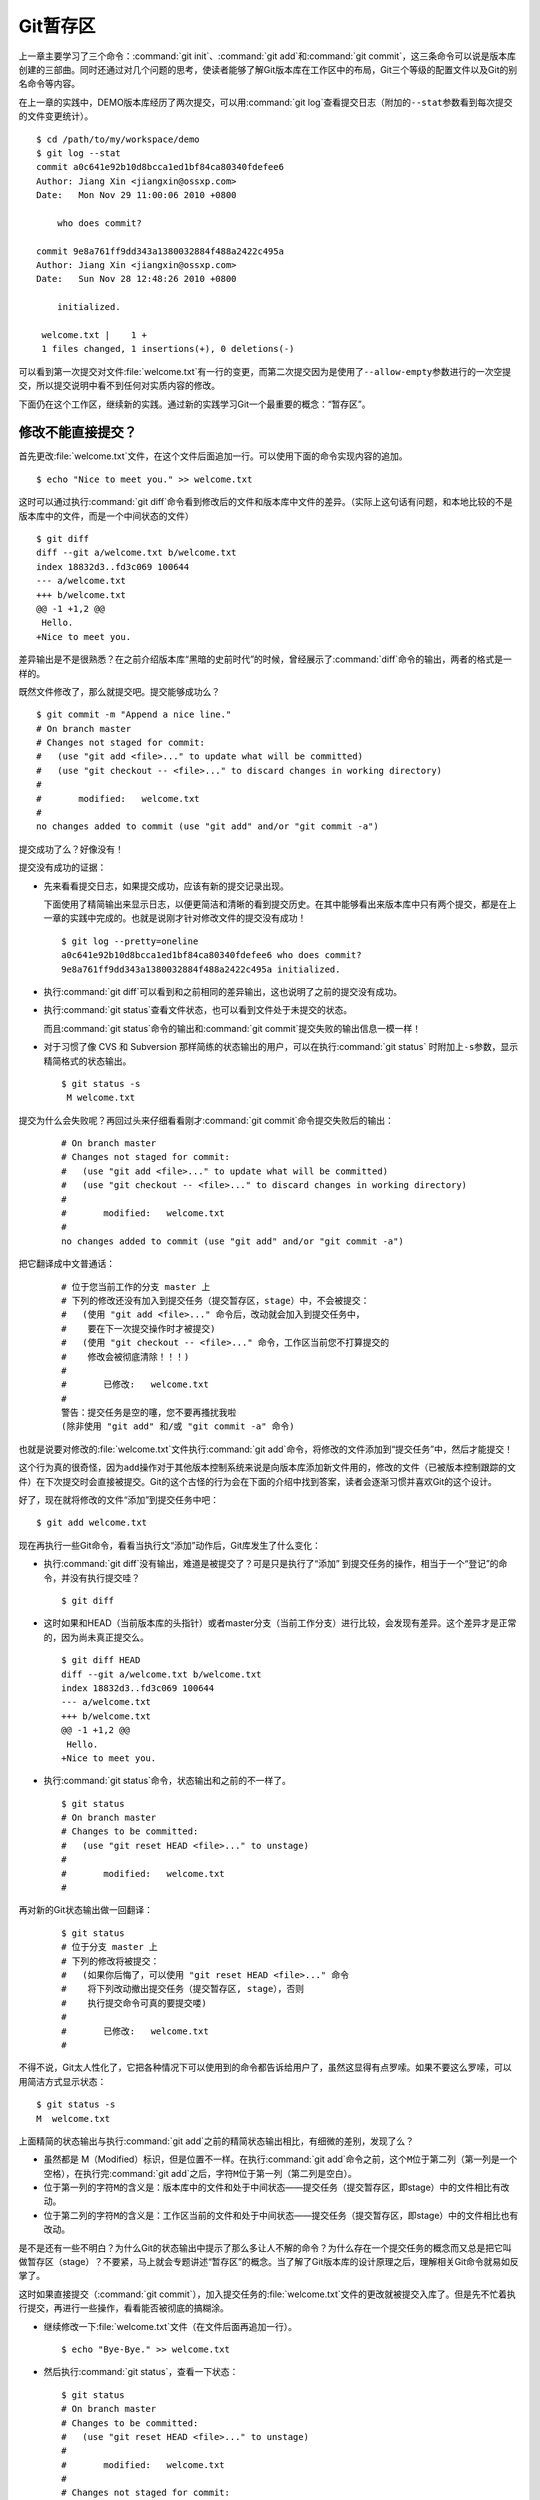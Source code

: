 Git暂存区
**********

上一章主要学习了三个命令：\ :command:`git init`\ 、\ :command:`git add`\
和\ :command:`git commit`\ ，这三条命令可以说是版本库创建的三部曲。\
同时还通过对几个问题的思考，使读者能够了解Git版本库在工作区中的布局，\
Git三个等级的配置文件以及Git的别名命令等内容。

在上一章的实践中，DEMO版本库经历了两次提交，可以用\ :command:`git log`\
查看提交日志（附加的\ ``--stat``\ 参数看到每次提交的文件变更统计）。

::

  $ cd /path/to/my/workspace/demo 
  $ git log --stat
  commit a0c641e92b10d8bcca1ed1bf84ca80340fdefee6
  Author: Jiang Xin <jiangxin@ossxp.com>
  Date:   Mon Nov 29 11:00:06 2010 +0800

      who does commit?

  commit 9e8a761ff9dd343a1380032884f488a2422c495a
  Author: Jiang Xin <jiangxin@ossxp.com>
  Date:   Sun Nov 28 12:48:26 2010 +0800

      initialized.

   welcome.txt |    1 +
   1 files changed, 1 insertions(+), 0 deletions(-)

可以看到第一次提交对文件\ :file:`welcome.txt`\ 有一行的变更，而第二次\
提交因为是使用了\ ``--allow-empty``\ 参数进行的一次空提交，所以提交说明中\
看不到任何对实质内容的修改。

下面仍在这个工作区，继续新的实践。通过新的实践学习Git一个最重要的概念：\
“暂存区”。

修改不能直接提交？
==========================

首先更改\ :file:`welcome.txt`\ 文件，在这个文件后面追加一行。可以使用\
下面的命令实现内容的追加。

::

  $ echo "Nice to meet you." >> welcome.txt

这时可以通过执行\ :command:`git diff`\ 命令看到修改后的文件和版本库中\
文件的差异。（实际上这句话有问题，和本地比较的不是版本库中的文件，而是\
一个中间状态的文件）

::

  $ git diff
  diff --git a/welcome.txt b/welcome.txt
  index 18832d3..fd3c069 100644
  --- a/welcome.txt
  +++ b/welcome.txt
  @@ -1 +1,2 @@
   Hello.
  +Nice to meet you.

差异输出是不是很熟悉？在之前介绍版本库“黑暗的史前时代”的时候，曾经展示了\
:command:`diff`\ 命令的输出，两者的格式是一样的。

既然文件修改了，那么就提交吧。提交能够成功么？

::

  $ git commit -m "Append a nice line."
  # On branch master
  # Changes not staged for commit:
  #   (use "git add <file>..." to update what will be committed)
  #   (use "git checkout -- <file>..." to discard changes in working directory)
  #
  #       modified:   welcome.txt
  #
  no changes added to commit (use "git add" and/or "git commit -a")

提交成功了么？好像没有！

提交没有成功的证据：

* 先来看看提交日志，如果提交成功，应该有新的提交记录出现。

  下面使用了精简输出来显示日志，以便更简洁和清晰的看到提交历史。在其中\
  能够看出来版本库中只有两个提交，都是在上一章的实践中完成的。也就是说\
  刚才针对修改文件的提交没有成功！

  ::

    $ git log --pretty=oneline
    a0c641e92b10d8bcca1ed1bf84ca80340fdefee6 who does commit?
    9e8a761ff9dd343a1380032884f488a2422c495a initialized.

* 执行\ :command:`git diff`\ 可以看到和之前相同的差异输出，这也说明了\
  之前的提交没有成功。

* 执行\ :command:`git status`\ 查看文件状态，也可以看到文件处于未提交的\
  状态。

  而且\ :command:`git status`\ 命令的输出和\ :command:`git commit`\ 提交\
  失败的输出信息一模一样！

* 对于习惯了像 CVS 和 Subversion 那样简练的状态输出的用户，可以在执行\
  :command:`git status` 时附加上\ ``-s``\ 参数，显示精简格式的状态输出。

  ::

    $ git status -s
     M welcome.txt


提交为什么会失败呢？再回过头来仔细看看刚才\ :command:`git commit`\ 命令\
提交失败后的输出：

  ::

    # On branch master
    # Changes not staged for commit:
    #   (use "git add <file>..." to update what will be committed)
    #   (use "git checkout -- <file>..." to discard changes in working directory)
    #
    #       modified:   welcome.txt
    #
    no changes added to commit (use "git add" and/or "git commit -a")

把它翻译成中文普通话：

  ::

    # 位于您当前工作的分支 master 上
    # 下列的修改还没有加入到提交任务（提交暂存区，stage）中，不会被提交：
    #   (使用 "git add <file>..." 命令后，改动就会加入到提交任务中，
    #    要在下一次提交操作时才被提交)
    #   (使用 "git checkout -- <file>..." 命令，工作区当前您不打算提交的
    #    修改会被彻底清除！！！)
    #
    #       已修改:   welcome.txt
    #
    警告：提交任务是空的噻，您不要再搔扰我啦 
    (除非使用 "git add" 和/或 "git commit -a" 命令)

也就是说要对修改的\ :file:`welcome.txt`\ 文件执行\ :command:`git add`\
命令，将修改的文件添加到“提交任务”中，然后才能提交！

这个行为真的很奇怪，因为\ ``add``\ 操作对于其他版本控制系统来说是向版本库\
添加新文件用的，修改的文件（已被版本控制跟踪的文件）在下次提交时会直接被\
提交。Git的这个古怪的行为会在下面的介绍中找到答案，读者会逐渐习惯并喜欢\
Git的这个设计。

好了，现在就将修改的文件“添加”到提交任务中吧：

::

  $ git add welcome.txt

现在再执行一些Git命令，看看当执行文“添加”动作后，Git库发生了什么变化：

* 执行\ :command:`git diff`\ 没有输出，难道是被提交了？可是只是执行了\
  “添加” 到提交任务的操作，相当于一个“登记”的命令，并没有执行提交哇？

  ::

    $ git diff

* 这时如果和HEAD（当前版本库的头指针）或者master分支（当前工作分支）\
  进行比较，会发现有差异。这个差异才是正常的，因为尚未真正提交么。

  ::

    $ git diff HEAD
    diff --git a/welcome.txt b/welcome.txt
    index 18832d3..fd3c069 100644
    --- a/welcome.txt
    +++ b/welcome.txt
    @@ -1 +1,2 @@
     Hello.
    +Nice to meet you.

* 执行\ :command:`git status`\ 命令，状态输出和之前的不一样了。

  ::

    $ git status
    # On branch master
    # Changes to be committed:
    #   (use "git reset HEAD <file>..." to unstage)
    #
    #       modified:   welcome.txt
    #

再对新的Git状态输出做一回翻译：

  ::

    $ git status
    # 位于分支 master 上
    # 下列的修改将被提交：
    #   (如果你后悔了，可以使用 "git reset HEAD <file>..." 命令
    #    将下列改动撤出提交任务（提交暂存区, stage），否则
    #    执行提交命令可真的要提交喽)
    #
    #       已修改:   welcome.txt
    #

不得不说，Git太人性化了，它把各种情况下可以使用到的命令都告诉给用户了，\
虽然这显得有点罗嗦。如果不要这么罗嗦，可以用简洁方式显示状态：

::

  $ git status -s
  M  welcome.txt

上面精简的状态输出与执行\ :command:`git add`\ 之前的精简状态输出相比，\
有细微的差别，发现了么？

* 虽然都是 M（Modified）标识，但是位置不一样。在执行\ :command:`git add`\
  命令之前，这个\ ``M``\ 位于第二列（第一列是一个空格），在执行完\
  :command:`git add`\ 之后，字符\ ``M``\ 位于第一列（第二列是空白）。

* 位于第一列的字符\ ``M``\ 的含义是：版本库中的文件和处于中间状态——\
  提交任务（提交暂存区，即stage）中的文件相比有改动。

* 位于第二列的字符\ ``M``\ 的含义是：工作区当前的文件和处于中间状态——\
  提交任务（提交暂存区，即stage）中的文件相比也有改动。

是不是还有一些不明白？为什么Git的状态输出中提示了那么多让人不解的命令？\
为什么存在一个提交任务的概念而又总是把它叫做暂存区（stage）？不要紧，\
马上就会专题讲述“暂存区”的概念。当了解了Git版本库的设计原理之后，理解\
相关Git命令就易如反掌了。

这时如果直接提交（\ :command:`git commit`\ ），加入提交任务的\
:file:`welcome.txt`\ 文件的更改就被提交入库了。但是先不忙着执行提交，\
再进行一些操作，看看能否被彻底的搞糊涂。

* 继续修改一下\ :file:`welcome.txt`\ 文件（在文件后面再追加一行）。

  ::

    $ echo "Bye-Bye." >> welcome.txt 

* 然后执行\ :command:`git status`\ ，查看一下状态：

  ::

    $ git status
    # On branch master
    # Changes to be committed:
    #   (use "git reset HEAD <file>..." to unstage)
    #
    #       modified:   welcome.txt
    #
    # Changes not staged for commit:
    #   (use "git add <file>..." to update what will be committed)
    #   (use "git checkout -- <file>..." to discard changes in working directory)
    #
    #       modified:   welcome.txt
    #

  状态输出中居然是之前出现的两种不同状态输出的灵魂附体。

* 如果显示精简的状态输出，也会看到前面两种精简输出的杂合体。

  ::

    $ git status -s
    MM welcome.txt

上面的更为复杂的 Git 状态输出可以这么理解：不但版本库中最新提交的文件和\
处于中间状态 —— 提交任务（提交暂存区, stage）中的文件相比有改动，而且工\
作区当前的文件和处于中间状态 —— 提交任务（提交暂存区, stage）中的文件相\
比也有改动。

即现在\ :file:`welcome.txt`\ 有三个不同的版本，一个在工作区，一个在等待\
提交的暂存区，还有一个是版本库中最新版本的\ :file:`welcome.txt`\ 。通过\
不同的参数调用\ :command:`git diff`\ 命令可以看到不同版本库\
:file:`welcome.txt`\ 文件的差异。

* 不带任何选项和参数调用\ :command:`git diff`\ 显示工作区最新改动，\
  即工作区和提交任务（提交暂存区，stage）中相比的差异。

  ::

    $ git diff
    diff --git a/welcome.txt b/welcome.txt
    index fd3c069..51dbfd2 100644
    --- a/welcome.txt
    +++ b/welcome.txt
    @@ -1,2 +1,3 @@
     Hello.
     Nice to meet you.
    +Bye-Bye.

* 将工作区和HEAD（当前工作分支）相比，会看到更多的差异。

  ::

    $ git diff HEAD
    diff --git a/welcome.txt b/welcome.txt
    index 18832d3..51dbfd2 100644
    --- a/welcome.txt
    +++ b/welcome.txt
    @@ -1 +1,3 @@
     Hello.
    +Nice to meet you.
    +Bye-Bye.

* 通过参数\ ``--cached``\ 或者\ ``--staged``\ 参数调用\
  :command:`git diff`\ 命令，看到的是提交暂存区（提交任务，stage）\
  和版本库中文件的差异。

  ::

    $ git diff --cached
    diff --git a/welcome.txt b/welcome.txt
    index 18832d3..fd3c069 100644
    --- a/welcome.txt
    +++ b/welcome.txt
    @@ -1 +1,2 @@
     Hello.
    +Nice to meet you.

好了现在是时候\ **提交**\ 了。现在执行\ :command:`git commit`\
命令进行提交。


::

  $ git commit -m "which version checked in?"
  [master e695606] which version checked in?
   1 files changed, 1 insertions(+), 0 deletions(-)

这次提交终于成功了。如何证明提交成功了呢？

* 通过查看提交日志，看到了新的提交。

  ::

    $ git log --pretty=oneline
    e695606fc5e31b2ff9038a48a3d363f4c21a3d86 which version checked in?
    a0c641e92b10d8bcca1ed1bf84ca80340fdefee6 who does commit?
    9e8a761ff9dd343a1380032884f488a2422c495a initialized.

* 查看精简的状态输出。

  状态输出中文件名的前面出现了一个字母\ ``M``\ ，即只位于第二列的字母\
  ``M``\ 。

  ::

    $ git status -s
     M welcome.txt

那么第一列的\ ``M``\ 哪里去了？被提交了呗。即提交任务（提交暂存区，stage）\
中的内容被提交到版本库中，所以第一列因为提交暂存区（提交任务，stage）和\
版本库中的状态一致，所以显示一个空白。

提交的\ :file:`welcome.txt`\ 是哪个版本呢？可以通过执行\ :command:`git diff`\
或者\ :command:`git diff HEAD`\ 命令查看差异。虽然命令\ :command:`git diff`\
和\ :command:`git diff HEAD`\ 的比较过程并不不同（可以通过\ :command:`strace`\
命令跟踪命令执行过程中的文件访问），但是会看到下面相同的差异输出结果。

::

  $ git diff
  diff --git a/welcome.txt b/welcome.txt
  index fd3c069..51dbfd2 100644
  --- a/welcome.txt
  +++ b/welcome.txt
  @@ -1,2 +1,3 @@
   Hello.
   Nice to meet you.
  +Bye-Bye.

理解 Git 暂存区（stage）
========================

把上面的实践从头至尾走一遍，不知道读者的感想如何？

* ——“被眼花缭乱的Git魔法彻底搞糊涂了？”
* ——“Git为什么这么折磨人，修改的文件直接提交不就完了么？”
* ——“看不出Git这么做有什么好处？”

在上面的实践过程中，有意无意的透漏了“暂存区”的概念。为了避免用户被新概念\
吓坏，在暂存区出现的地方用同时使用了“提交任务”这一更易理解的概念，但是\
暂存区（stage，或称为index）才是其真正的名称。我认为Git暂存区\
（stage，或称为index）的设计是Git最成功的设计之一，也是最难理解的一个设计。

在版本库\ :file:`.git`\ 目录下，有一个\ :file:`index`\ 文件，下面针对\
这个文件做一个有趣的试验。要说明的是：这个试验是用1.7.3版本的Git进行的，\
低版本的Git因为没有针对\ :command:`git status`\ 命令进行优化设计，需要使用\
:command:`git diff`\ 命令，才能看到\ :file:`index`\ 文件的日期戳变化。

首先执行\ :command:`git checkout`\ 命令（后面会介绍此命令），撤销工作区\
中 `welcome.txt` 文件尚未提交的修改。

::

  $ git checkout -- welcome.txt
  $ git status -s     # 执行 git diff ，如果 git 版本号小于 1.7.3

通过状态输出，看以看到工作区已经没有改动了。查看一下\ :command:`.git/index`\
文件，注意该文件的时间戳为：19:37:44。

::

  $ ls --full-time .git/index 
  -rw-r--r-- 1 jiangxin jiangxin 112 2010-11-29 19:37:44.625246224 +0800.git/index

再次执行\ :command:`git status`\ 命令，然后显示\ :file:`.git/index`\
文件的时间戳为：19:37:44，和上面的一样。

::

  $ git status -s     # 执行 git diff ，如果 git 版本号小于 1.7.3
  $ ls --full-time .git/index 
  -rw-r--r-- 1 jiangxin jiangxin 112 2010-11-29 19:37:44.625246224 +0800 .git/index

现在更改一下 welcome.txt 的时间戳，但是不改变它的内容。然后再执行\ :command:`git status`\
命令，然后查看\ :file:`.git/index`\ 文件时间戳为：19:42:06。 

::

  $ touch welcome.txt
  $ git status -s     # 执行 git diff ，如果 git 版本号小于 1.7.3
  $ ls --full-time .git/index 
  -rw-r--r-- 1 jiangxin jiangxin 112 2010-11-29 19:42:06.980243216 +0800 .git/index

看到了么，时间戳改变了！

这个试验说明当执行\ :command:`git status`\ 命令（或者\ :command:`git diff`\
命令）扫描工作区改动的时候，先依据\ :file:`.git/index`\ 文件中记录的\
（工作区跟踪文件的）时间戳、长度等信息判断工作区文件是否改变。如果工作区\
的文件时间戳改变，说明文件的内容\ **可能**\ 被改变了，需要要打开文件，\
读取文件内容，和更改前的原始文件相比较，判断文件内容是否被更改。如果文件\
内容没有改变，则将该文件新的时间戳记录到\ :file:`.git/index`\ 文件中。\
因为判断文件是否更改，使用时间戳、文件长度等信息进行比较要比通过文件内容\
比较要快的多，所以Git这样的实现方式可以让工作区状态扫描更快速的执行，\
这也是Git高效的因素之一。

文件\ :file:`.git/index`\ 实际上就是一个包含文件索引的目录树，像是一个\
虚拟的工作区。在这个虚拟工作区的目录树中，记录了文件名、文件的状态信息\
（时间戳、文件长度等）。文件的内容并不存储其中，而是保存在Git对象库\
:file:`.git/objects`\ 目录中，文件索引建立了文件和对象库中对象实体之间\
的对应。下面这个图展示了工作区、版本库中的暂存区和版本库之间的关系。

  .. figure:: /images/git-solo/git-stage.png
     :scale: 80

     工作区、版本库、暂存区原理图

在这个图中，可以看到部分Git命令是如何影响工作区和暂存区（stage，\
亦称index）的。下面就对这些命令进行简要的说明，而要彻底揭开这些命令\
的面纱要在接下来的几个章节。

* 图中左侧为工作区，右侧为版本库。在版本库中标记为\ ``index``\ 的区域是\
  暂存区（stage，亦称index），标记为\ ``master``\ 的是master分支所代表的\
  目录树。

* 图中可以看出此时HEAD实际是指向master分支的一个“游标”。所以图示的\
  命令中出现HEAD的地方可以用master来替换。

* 图中的objects标识的区域为Git的对象库，实际位于\ :file:`.git/objects`\
  目录下，会在后面的章节重点介绍。

* 当对工作区修改（或新增）的文件执行\ :command:`git add`\ 命令时，暂存区\
  的目录树被更新，同时工作区修改（或新增）的文件内容被写入到对象库中的\
  一个新的对象中，而该对象的ID被记录在暂存区的文件索引中。

* 当执行提交操作（\ :command:`git commit`\ ）时，暂存区的目录树写到版本库\
  （对象库）中，master分支会做相应的更新。即master最新指向的目录树就是\
  提交时原暂存区的目录树。

* 当执行\ :command:`git reset HEAD`\ 命令时，暂存区的目录树会被重写，被\
  master分支指向的目录树所替换，但是工作区不受影响。

* 当执行\ :command:`git rm --cached <file>`\ 命令时，会直接从暂存区删除\
  文件，工作区则不做出改变。

* 当执行\ :command:`git checkout .`\ 或者\ :command:`git checkout -- <file>`\
  命令时，会用暂存区全部或指定的文件替换工作区的文件。这个操作很危险，\
  会清除工作区中未添加到暂存区的改动。

* 当执行\ :command:`git checkout HEAD .`\ 或者\ :command:`git checkout HEAD <file>`\
  命令时，会用HEAD指向的master分支中的全部或者部分文件替换暂存区和以及\
  工作区中的文件。这个命令也是极具危险性的，因为不但会清除工作区中未提交\
  的改动，也会清除暂存区中未提交的改动。


Git Diff魔法
=============

在本章的实践中展示了具有魔法效果的命令：\ :command:`git diff`\ 。在不同\
参数的作用下，\ :command:`git diff`\ 的输出并不相同。在理解了Git中的工作区、\
暂存区、和版本库最新版本（当前分支）分别是三个不同的目录树后，就非常好理解\
:command:`git diff`\ 魔法般的行为了。

**暂存区目录树的浏览**

有什么办法能够像查看工作区一样的，直观的查看暂存区以及HEAD当中的目录树么？

对于HEAD（版本库中当前提交）指向的目录树，可以使用Git底层命令\
:command:`git ls-tree`\ 来查看。

::

  $ git ls-tree -l HEAD
  100644 blob fd3c069c1de4f4bc9b15940f490aeb48852f3c42      25    welcome.txt

其中:

* 使用\ ``-l``\ 参数，可以显示文件的大小。上面\ :file:`welcome.txt`\
  大小为25字节。

* 输出的\ :file:`welcome.txt`\ 文件条目从左至右，第一个字段是文件的属性\
  (rw-r--r--)，第二个字段说明是Git对象库中的一个blob对象（文件），第三个\
  字段则是该文件在对象库中对应的ID——一个40位的SHA1哈希值格式的ID\
  （这个会在后面介绍），第四个字段是文件大小，第五个字段是文件名。

在浏览暂存区中的目录树之前，首先清除工作区当中的改动。通过\
:command:`git clean -fd`\ 命令清除当前工作区中没有加入版本库的文件和目录\
（非跟踪文件和目录），然后执行\ :command:`git checkout .`\ 命令，\
用暂存区内容刷新工作区。

::

  $ cd /path/to/my/workspace/demo 
  $ git clean -fd
  $ git checkout .

然后开始在工作区中做出一些修改（修改\ :file:`welcome.txt`\ ，\
增加一个子目录和文件），然后添加到暂存区。最后再对工作区做出修改。

::

  $ echo "Bye-Bye." >> welcome.txt
  $ mkdir -p a/b/c
  $ echo "Hello." > a/b/c/hello.txt
  $ git add .
  $ echo "Bye-Bye." >> a/b/c/hello.txt
  $ git status -s
  AM a/b/c/hello.txt
  M  welcome.txt

上面的命令运行完毕后，通过精简的状态输出，可以看出工作区、暂存区、\
和版本库当前分支的最新版本（HEAD）各不相同。先来看看工作区中文件的大小：

::

  $ find . -path ./.git -prune -o -type f -printf "%-20p\t%s\n"
  ./welcome.txt           34
  ./a/b/c/hello.txt       16

要显示暂存区的目录树，可以使用\ :command:`git ls-files`\ 命令。

::

  $ git ls-files -s
  100644 18832d35117ef2f013c4009f5b2128dfaeff354f 0       a/b/c/hello.txt
  100644 51dbfd25a804c30e9d8dc441740452534de8264b 0       welcome.txt

注意这个输出和之前使用\ :command:`git ls-tree`\ 命令输出不一样，如果想要\
使用\ :command:`git ls-tree`\ 命令，需要先将暂存区的目录树写入Git对象库\
（用\ :command:`git write-tree`\ 命令），然后在针对\ :command:`git write-tree`\
命令写入的 tree 执行\ :command:`git ls-tree`\ 命令。

::

  $ git write-tree
  9431f4a3f3e1504e03659406faa9529f83cd56f8
  $ git ls-tree -l 9431f4a
  040000 tree 53583ee687fbb2e913d18d508aefd512465b2092       -    a
  100644 blob 51dbfd25a804c30e9d8dc441740452534de8264b      34    welcome.txt

从上面的命令可以看出：

* 到处都是40位的SHA1哈希值格式的ID，可以用于指代文件内容（blob），\
  用于指代目录树（tree），还可以用于指代提交。但什么是SHA1哈希值ID，\
  作用是什么，这些疑问暂时搁置，下一章再揭晓。

* 命令\ :command:`git write-tree`\ 的输出就是写入Git对象库中的Tree ID，\
  这个ID将作为下一条命令的输入。

* 在\ :command:`git ls-tree`\ 命令中，没有把40位的ID写全，而是使用了\
  前几位，实际上只要不和其他的对象ID冲突，可以随心所欲的使用缩写ID。

* 可以看到\ :command:`git ls-tree`\ 的输出显示的第一条是一个tree对象，\
  即刚才创建的一级目录\ :file:`a`\ 。

如果想要递归显示目录内容，则使用\ ``-r``\ 参数调用。使用参数\ ``-t``\
可以把递归过程遇到的每棵树都显示出来，而不只是显示最终的文件。下面执行\
递归操作显示目录树的内容。

::

  $ git write-tree | xargs git ls-tree -l -r -t
  040000 tree 53583ee687fbb2e913d18d508aefd512465b2092       -    a
  040000 tree 514d729095b7bc203cf336723af710d41b84867b       -    a/b
  040000 tree deaec688e84302d4a0b98a1b78a434be1b22ca02       -    a/b/c
  100644 blob 18832d35117ef2f013c4009f5b2128dfaeff354f       7    a/b/c/hello.txt
  100644 blob 51dbfd25a804c30e9d8dc441740452534de8264b      34    welcome.txt


好了现在工作区，暂存区和HEAD三个目录树的内容各不相同。下面的表格总结了\
不同文件在三个目录树中的文件大小。


  +-----------------+----------+----------+----------+
  | 文件名          | 工作区   | 暂存区   | HEAD     |
  +=================+==========+==========+==========+
  | welcome.txt     | 34 字节  | 34 字节  | 25 字节  |
  +-----------------+----------+----------+----------+
  | a/b/c/hello.txt | 16 字节  |  7 字节  |  0 字节  |
  +-----------------+----------+----------+----------+

**Git diff魔法**

通过使用不同的参数调用\ :command:`git diff`\ 命令，可以对工作区、暂存区、\
HEAD中的内容两两比较。下面的这个图，展示了不同的\ :command:`git diff`\
命令的作用范围。

  .. figure:: /images/git-solo/git-diff.png
     :scale: 80

通过上面的图，就不难理解下面\ :command:`git diff`\ 命令不同的输出结果了。

* 工作区和暂存区比较。

  ::

    $ git diff
    diff --git a/a/b/c/hello.txt b/a/b/c/hello.txt
    index 18832d3..e8577ea 100644
    --- a/a/b/c/hello.txt
    +++ b/a/b/c/hello.txt
    @@ -1 +1,2 @@
     Hello.
    +Bye-Bye.

* 暂存区和HEAD比较。

  ::

    $ git diff --cached
    diff --git a/a/b/c/hello.txt b/a/b/c/hello.txt
    new file mode 100644
    index 0000000..18832d3
    --- /dev/null
    +++ b/a/b/c/hello.txt
    @@ -0,0 +1 @@
    +Hello.
    diff --git a/welcome.txt b/welcome.txt
    index fd3c069..51dbfd2 100644
    --- a/welcome.txt
    +++ b/welcome.txt
    @@ -1,2 +1,3 @@
     Hello.
     Nice to meet you.
    +Bye-Bye.

* 工作区和HEAD比较。

  ::

    $ git diff HEAD    
    diff --git a/a/b/c/hello.txt b/a/b/c/hello.txt
    new file mode 100644
    index 0000000..e8577ea
    --- /dev/null
    +++ b/a/b/c/hello.txt
    @@ -0,0 +1,2 @@
    +Hello.
    +Bye-Bye.
    diff --git a/welcome.txt b/welcome.txt
    index fd3c069..51dbfd2 100644
    --- a/welcome.txt
    +++ b/welcome.txt
    @@ -1,2 +1,3 @@
     Hello.
     Nice to meet you.
    +Bye-Bye.

不要使用\ :command:`git commit -a`
======================================

实际上Git的提交命令（\ :command:`git commit`\ ）可以带上\ ``-a``\ 参数，\
对本地所有变更的文件执行提交操作，包括本地修改的文件，删除的文件，\
但不包括未被版本库跟踪的文件。

这个命令的确可以简化一些操作，减少用\ :command:`git add`\ 命令标识\
变更文件的步骤，但是如果习惯了使用这个“偷懒”的提交命令，就会丢掉Git\
暂存区带给用户最大的好处：对提交内容进行控制的能力。

有的用户甚至通过别名设置功能，创建指向命令\ :command:`git commit -a`\
的别名\ ``ci``\ ，这更是不可取的行为，应严格禁止。在本书会很少看到使用\
:command:`git commit -a`\ 命令。

搁置问题，暂存状态
===================

查看一下当前工作区的状态。

::

  $ git status
  # On branch master
  # Changes to be committed:
  #   (use "git reset HEAD <file>..." to unstage)
  #
  #       new file:   a/b/c/hello.txt
  #       modified:   welcome.txt
  #
  # Changes not staged for commit:
  #   (use "git add <file>..." to update what will be committed)
  #   (use "git checkout -- <file>..." to discard changes in working directory)
  #
  #       modified:   a/b/c/hello.txt
  #

在状态输出中Git体贴的告诉了用户如何将加入暂存区的文件从暂存区撤出以便\
让暂存区和HEAD一致（这样提交就不会发生），还告诉用户对于暂存区更新后在\
工作区所做的再一次的修改有两个选择：或者再次添加到暂存区，或者取消工作区\
新做出的改动。但是涉及到的命令现在理解还有些难度，一个是\
:command:`git reset`\ ，一个是\ :command:`git checkout`\ 。\
需要先解决什么是HEAD，什么是master分支以及Git对象存储的实现机制等问题，\
才可以更好的操作暂存区。

为此，我作出一个非常艰难的决定\ [#]_\ ：就是保存当前的工作进度，在研究了HEAD\
和master分支的机制之后，继续对暂存区的探索。命令\ :command:`git stash`\
就是用于保存当前工作进度的。

::

  $ git stash
  Saved working directory and index state WIP on master: e695606 which version checked in?
  HEAD is now at e695606 which version checked in?

运行完\ :command:`git stash`\ 之后，再查看工作区状态，会看见工作区尚未\
提交的改动（包括暂存区的改动）全都不见了。

::

  $ git status
  # On branch master
  nothing to commit (working directory clean)

"I'll be back" ——  施瓦辛格, 《终结者》, 1984.

.. [#] 此句式模仿2010年11月份发生的“3Q大战”。参见：\ http://zh.wikipedia.org/wiki/奇虎360与腾讯QQ争斗事件\ 。
